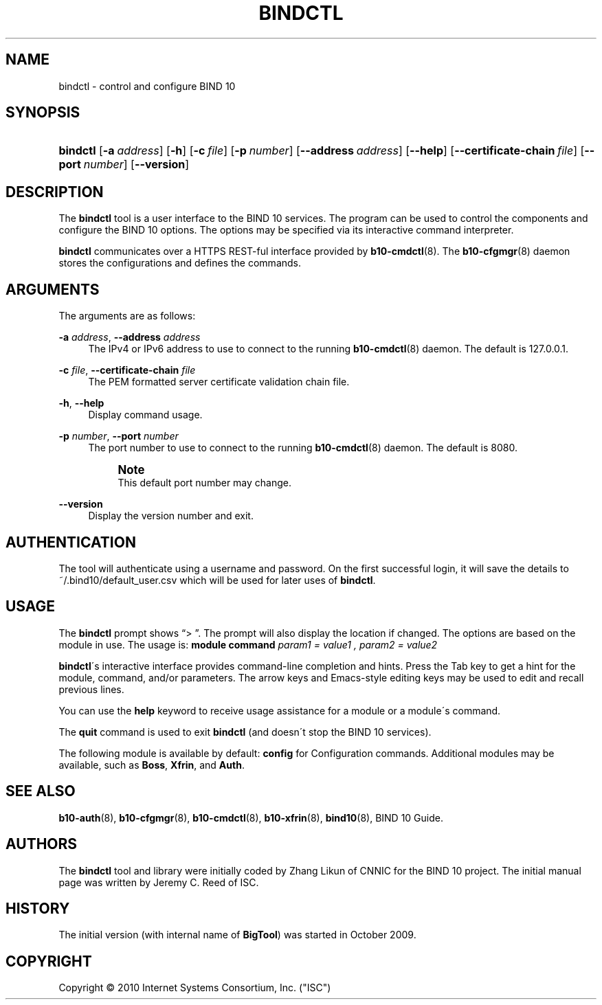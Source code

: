 '\" t
.\"     Title: bindctl
.\"    Author: [see the "AUTHORS" section]
.\" Generator: DocBook XSL Stylesheets v1.75.2 <http://docbook.sf.net/>
.\"      Date: December 23, 2010
.\"    Manual: BIND10
.\"    Source: BIND10
.\"  Language: English
.\"
.TH "BINDCTL" "1" "December 23, 2010" "BIND10" "BIND10"
.\" -----------------------------------------------------------------
.\" * set default formatting
.\" -----------------------------------------------------------------
.\" disable hyphenation
.nh
.\" disable justification (adjust text to left margin only)
.ad l
.\" -----------------------------------------------------------------
.\" * MAIN CONTENT STARTS HERE *
.\" -----------------------------------------------------------------
.SH "NAME"
bindctl \- control and configure BIND 10
.SH "SYNOPSIS"
.HP \w'\fBbindctl\fR\ 'u
\fBbindctl\fR [\fB\-a\ \fR\fB\fIaddress\fR\fR] [\fB\-h\fR] [\fB\-c\ \fR\fB\fIfile\fR\fR] [\fB\-p\ \fR\fB\fInumber\fR\fR] [\fB\-\-address\ \fR\fB\fIaddress\fR\fR] [\fB\-\-help\fR] [\fB\-\-certificate\-chain\ \fR\fB\fIfile\fR\fR] [\fB\-\-port\ \fR\fB\fInumber\fR\fR] [\fB\-\-version\fR]
.SH "DESCRIPTION"
.PP
The
\fBbindctl\fR
tool is a user interface to the BIND 10 services\&. The program can be used to control the components and configure the BIND 10 options\&. The options may be specified
via its interactive command interpreter\&.
.PP

\fBbindctl\fR
communicates over a HTTPS REST\-ful interface provided by
\fBb10-cmdctl\fR(8)\&. The
\fBb10-cfgmgr\fR(8)
daemon stores the configurations and defines the commands\&.
.SH "ARGUMENTS"
.PP
The arguments are as follows:
.PP
\fB\-a\fR \fIaddress\fR, \fB\-\-address\fR \fIaddress\fR
.RS 4
The IPv4 or IPv6 address to use to connect to the running
\fBb10-cmdctl\fR(8)
daemon\&. The default is 127\&.0\&.0\&.1\&.
.RE
.PP
\fB\-c\fR \fIfile\fR, \fB\-\-certificate\-chain\fR \fIfile\fR
.RS 4
The PEM formatted server certificate validation chain file\&.
.RE
.PP
\fB\-h\fR, \fB\-\-help\fR
.RS 4
Display command usage\&.
.RE
.PP
\fB\-p\fR \fInumber\fR, \fB\-\-port\fR \fInumber\fR
.RS 4
The port number to use to connect to the running
\fBb10-cmdctl\fR(8)
daemon\&. The default is 8080\&.
.if n \{\
.sp
.\}
.RS 4
.it 1 an-trap
.nr an-no-space-flag 1
.nr an-break-flag 1
.br
.ps +1
\fBNote\fR
.ps -1
.br
This default port number may change\&.
.sp .5v
.RE
.RE
.PP
\fB\-\-version\fR
.RS 4
Display the version number and exit\&.
.RE
.SH "AUTHENTICATION"
.PP
The tool will authenticate using a username and password\&. On the first successful login, it will save the details to
~/\&.bind10/default_user\&.csv
which will be used for later uses of
\fBbindctl\fR\&.
.SH "USAGE"
.PP
The
\fBbindctl\fR
prompt shows
\(lq> \(rq\&. The prompt will also display the location if changed\&. The options are based on the module in use\&. The usage is:
\fBmodule\fR
\fBcommand\fR
\fIparam1 = value1 , \fR\fI\fIparam2 = value2\fR\fR
.PP

\fBbindctl\fR\'s interactive interface provides command\-line completion and hints\&. Press the Tab key to get a hint for the module, command, and/or parameters\&.
The arrow keys and Emacs\-style editing keys may be used to edit and recall previous lines\&.
.PP
You can use the
\fBhelp\fR
keyword to receive usage assistance for a module or a module\'s command\&.
.PP
The
\fBquit\fR
command is used to exit
\fBbindctl\fR
(and doesn\'t stop the BIND 10 services)\&.
.PP
The following module is available by default:
\fBconfig\fR
for Configuration commands\&.
Additional modules may be available, such as
\fBBoss\fR,
\fBXfrin\fR, and
\fBAuth\fR\&.
.SH "SEE ALSO"
.PP

\fBb10-auth\fR(8),
\fBb10-cfgmgr\fR(8),
\fBb10-cmdctl\fR(8),
\fBb10-xfrin\fR(8),
\fBbind10\fR(8),
BIND 10 Guide\&.
.SH "AUTHORS"
.PP
The
\fBbindctl\fR
tool and library were initially coded by Zhang Likun of CNNIC for the BIND 10 project\&. The initial manual page was written by Jeremy C\&. Reed of ISC\&.
.SH "HISTORY"
.PP
The initial version (with internal name of
\fBBigTool\fR) was started in October 2009\&.
.SH "COPYRIGHT"
.br
Copyright \(co 2010 Internet Systems Consortium, Inc. ("ISC")
.br
